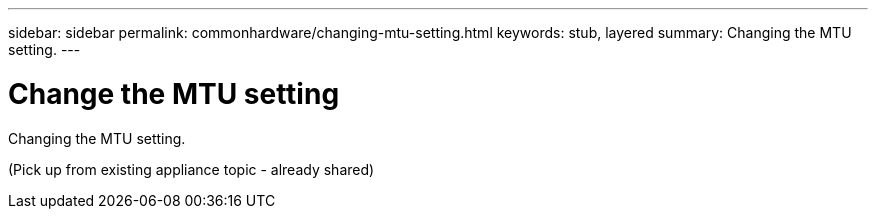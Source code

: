 ---
sidebar: sidebar
permalink: commonhardware/changing-mtu-setting.html
keywords: stub, layered
summary: Changing the MTU setting.
---

= Change the MTU setting




:icons: font

:imagesdir: ../media/

[.lead]
Changing the MTU setting.

(Pick up from existing appliance topic - already shared)
